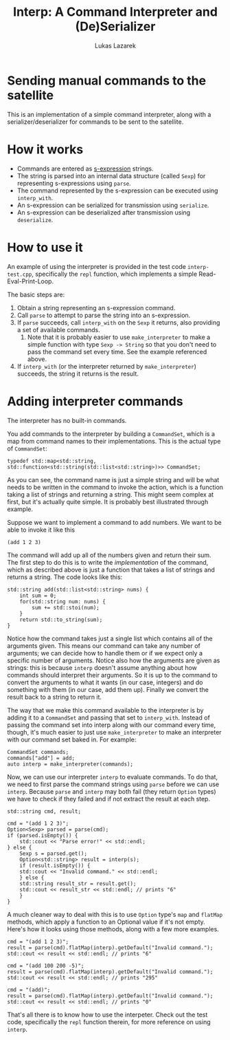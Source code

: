 #+TITLE: Interp: A Command Interpreter and (De)Serializer
#+AUTHOR: Lukas Lazarek

* Sending manual commands to the satellite
This is an implementation of a simple command interpreter, along with a serializer/deserializer for commands to be sent to the satellite.

* How it works
- Commands are entered as [[https://en.wikipedia.org/wiki/S-expression][s-expression]] strings.
- The string is parsed into an internal data structure (called =Sexp=) for representing s-expressions using =parse=.
- The command represented by the s-expression can be executed using =interp_with=.
- An s-expression can be serialized for transmission using =serialize=.
- An s-expression can be deserialized after transmission using =deserialize=.

* How to use it
An example of using the interpreter is provided in the test code =interp-test.cpp=, specifically the =repl= function, which implements a simple Read-Eval-Print-Loop.

The basic steps are:
1. Obtain a string representing an s-expression command.
2. Call =parse= to attempt to parse the string into an s-expression.
3. If =parse= succeeds, call =interp_with= on the =Sexp= it returns, also providing a set of available commands.
   1. Note that it is probably easier to use =make_interpreter= to make a simple function with type =Sexp -> String= so that you don't need to pass the command set every time. See the example referenced above.
4. If =interp_with= (or the interpreter returned by =make_interpreter=) succeeds, the string it returns is the result.

* Adding interpreter commands
The interpreter has no built-in commands.

You add commands to the interpreter by building a =CommandSet=, which is a map from command names to their implementations.
This is the actual type of =CommandSet=:
#+BEGIN_EXAMPLE
typedef std::map<std::string, std::function<std::string(std::list<std::string>)>> CommandSet;
#+END_EXAMPLE

As you can see, the command name is just a simple string and will be what needs to be written in the command to invoke the action, which is a function taking a list of strings and returning a string.
This might seem complex at first, but it's actually quite simple.
It is probably best illustrated through example.

Suppose we want to implement a command to add numbers.
We want to be able to invoke it like this
: (add 1 2 3)
The command will add up all of the numbers given and return their sum.
The first step to do this is to write the /implementation/ of the command, which as described above is just a function that takes a list of strings and returns a string.
The code looks like this:
#+BEGIN_SRC c++
std::string add(std::list<std::string> nums) {
    int sum = 0;
    for(std::string num: nums) {
        sum += std::stoi(num);
    }
    return std::to_string(sum);
}
#+END_SRC
Notice how the command takes just a single list which contains all of the arguments given.
This means our command can take any number of arguments; we can decide how to handle them or if we expect only a specific number of arguments.
Notice also how the arguments are given as strings: this is because =interp= doesn't assume anything about how commands should interpret their arguments.
So it is up to the command to convert the arguments to what it wants (in our case, integers) and do something with them (in our case, add them up).
Finally we convert the result back to a string to return it.

The way that we make this command available to the interpreter is by adding it to a =CommandSet= and passing that set to =interp_with=.
Instead of passing the command set into interp along with our command every time, though, it's much easier to just use =make_interpreter= to make an interpreter with our command set baked in.
For example:
#+BEGIN_SRC c++
CommandSet commands;
commands["add"] = add;
auto interp = make_interpreter(commands);
#+END_SRC
Now, we can use our interpreter =interp= to evaluate commands.
To do that, we need to first parse the command strings using =parse= before we can use =interp=.
Because =parse= and =interp= may both fail (they return =Option= types) we have to check if they failed and if not extract the result at each step.
#+BEGIN_SRC c++
std::string cmd, result;

cmd = "(add 1 2 3)";
Option<Sexp> parsed = parse(cmd);
if (parsed.isEmpty()) {
    std::cout << "Parse error!" << std::endl;
} else {
    Sexp s = parsed.get();
    Option<std::string> result = interp(s);
    if (result.isEmpty()) {
	std::cout << "Invalid command." << std::endl;
    } else {
	std::string result_str = result.get();
	std::cout << result_str << std::endl; // prints "6"
    }
}
#+END_SRC
A much cleaner way to deal with this is to use =Option= type's =map= and =flatMap= methods, which apply a function to an Optional value if it's not empty.
Here's how it looks using those methods, along with a few more examples.
#+BEGIN_SRC c++
cmd = "(add 1 2 3)";
result = parse(cmd).flatMap(interp).getDefault("Invalid command.");
std::cout << result << std::endl; // prints "6"

cmd = "(add 100 200 -5)";
result = parse(cmd).flatMap(interp).getDefault("Invalid command.");
std::cout << result << std::endl; // prints "295"

cmd = "(add)";
result = parse(cmd).flatMap(interp).getDefault("Invalid command.");
std::cout << result << std::endl; // prints "0"
#+END_SRC

That's all there is to know how to use the interpeter. Check out the test code, specifically the =repl= function therein, for more reference on using =interp=.





